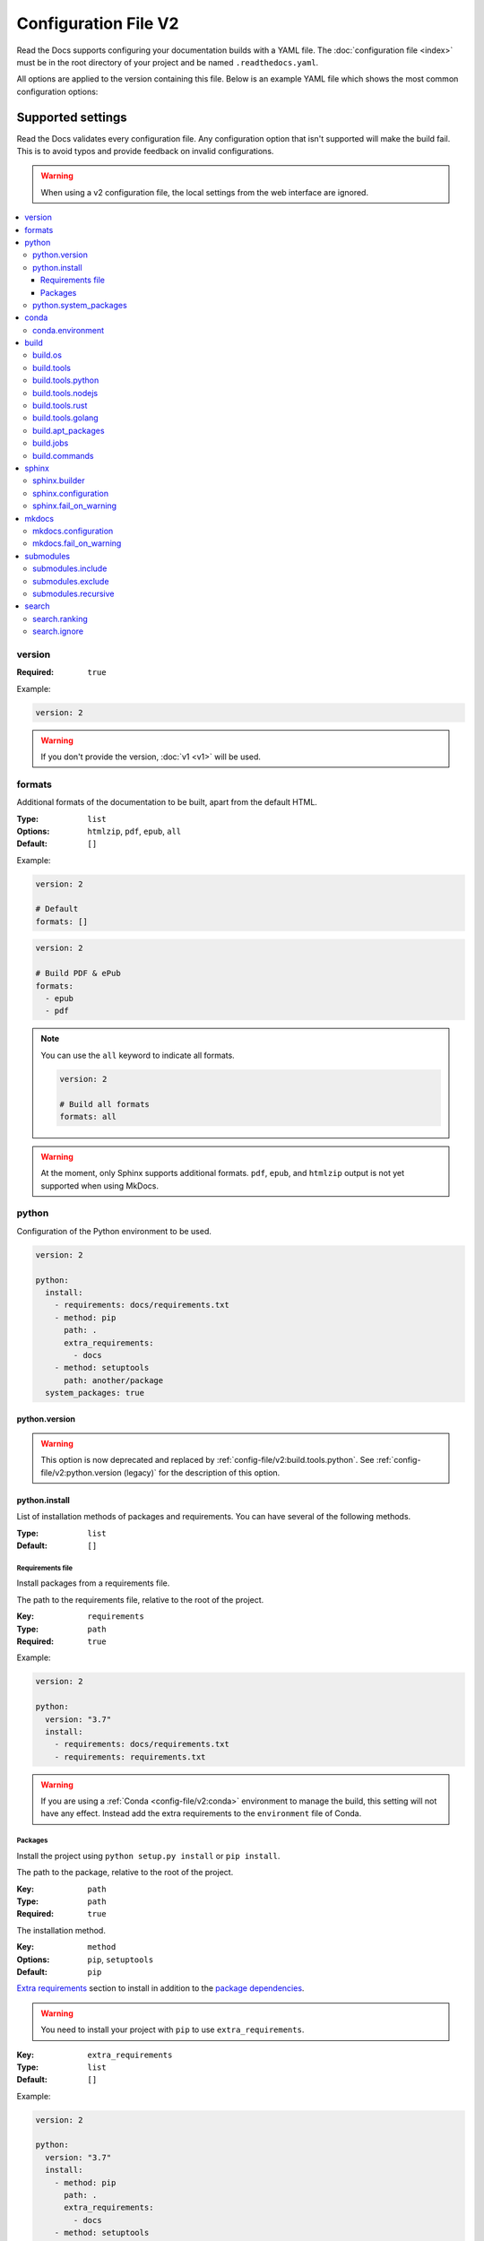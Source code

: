 Configuration File V2
=====================

Read the Docs supports configuring your documentation builds with a YAML file.
The :doc:`configuration file <index>` must be in the root directory of your project
and be named ``.readthedocs.yaml``.

All options are applied to the version containing this file.
Below is an example YAML file which shows the most common configuration options:

.. tabs::

   .. tab:: Sphinx

      .. code:: yaml

         # .readthedocs.yaml
         # Read the Docs configuration file
         # See https://docs.readthedocs.io/en/stable/config-file/v2.html for details

         # Required
         version: 2

         # Set the version of Python and other tools you might need
         build:
           os: ubuntu-20.04
           tools:
             python: "3.9"
             # You can also specify other tool versions:
             # nodejs: "16"
             # rust: "1.55"
             # golang: "1.17"

         # Build documentation in the docs/ directory with Sphinx
         sphinx:
            configuration: docs/conf.py

         # If using Sphinx, optionally build your docs in additional formats such as PDF
         # formats:
         #    - pdf

         # Optionally declare the Python requirements required to build your docs
         python:
            install:
            - requirements: docs/requirements.txt

   .. tab:: MkDocs

      .. code:: yaml

         # .readthedocs.yaml
         # Read the Docs configuration file
         # See https://docs.readthedocs.io/en/stable/config-file/v2.html for details

         # Required
         version: 2

         # Set the version of Python and other tools you might need
         build:
           os: ubuntu-20.04
           tools:
             python: "3.9"

         mkdocs:
           configuration: mkdocs.yml

         # Optionally declare the Python requirements required to build your docs
         python:
            install:
            - requirements: docs/requirements.txt

Supported settings
------------------

Read the Docs validates every configuration file.
Any configuration option that isn't supported will make the build fail.
This is to avoid typos and provide feedback on invalid configurations.

.. warning::

   When using a v2 configuration file,
   the local settings from the web interface are ignored.

.. contents::
   :local:
   :depth: 3

version
~~~~~~~

:Required: ``true``

Example:

.. code-block:: yaml

   version: 2

.. warning::

   If you don't provide the version, :doc:`v1 <v1>` will be used.

formats
~~~~~~~

Additional formats of the documentation to be built,
apart from the default HTML.

:Type: ``list``
:Options: ``htmlzip``, ``pdf``, ``epub``, ``all``
:Default: ``[]``

Example:

.. code-block:: yaml

   version: 2

   # Default
   formats: []

.. code-block:: yaml

   version: 2

   # Build PDF & ePub
   formats:
     - epub
     - pdf

.. note::

   You can use the ``all`` keyword to indicate all formats.

   .. code-block:: yaml

      version: 2

      # Build all formats
      formats: all

.. warning::

   At the moment, only Sphinx supports additional formats.
   ``pdf``, ``epub``, and ``htmlzip`` output is not yet supported when using MkDocs.

python
~~~~~~

Configuration of the Python environment to be used.

.. code-block:: yaml

   version: 2

   python:
     install:
       - requirements: docs/requirements.txt
       - method: pip
         path: .
         extra_requirements:
           - docs
       - method: setuptools
         path: another/package
     system_packages: true

python.version
``````````````

.. warning::

   This option is now deprecated
   and replaced by :ref:`config-file/v2:build.tools.python`.
   See :ref:`config-file/v2:python.version (legacy)`
   for the description of this option.

python.install
``````````````

List of installation methods of packages and requirements.
You can have several of the following methods.

:Type: ``list``
:Default: ``[]``

Requirements file
'''''''''''''''''

Install packages from a requirements file.

The path to the requirements file, relative to the root of the project.

:Key: ``requirements``
:Type: ``path``
:Required: ``true``

Example:

.. code-block:: yaml

   version: 2

   python:
     version: "3.7"
     install:
       - requirements: docs/requirements.txt
       - requirements: requirements.txt

.. warning::

  If you are using a :ref:`Conda <config-file/v2:conda>` environment to
  manage the build, this setting will not have any effect. Instead
  add the extra requirements to the ``environment`` file of Conda.

Packages
''''''''

Install the project using ``python setup.py install`` or ``pip install``.

The path to the package, relative to the root of the project.

:Key: ``path``
:Type: ``path``
:Required: ``true``

The installation method.

:Key: ``method``
:Options: ``pip``, ``setuptools``
:Default: ``pip``

`Extra requirements`_ section to install in addition to the `package dependencies`_.

.. _Extra Requirements: https://setuptools.readthedocs.io/en/latest/userguide/dependency_management.html#optional-dependencies
.. _package dependencies: https://setuptools.readthedocs.io/en/latest/userguide/dependency_management.html#declaring-required-dependency

.. warning::

   You need to install your project with ``pip`` to use ``extra_requirements``.

:Key: ``extra_requirements``
:Type: ``list``
:Default: ``[]``

Example:

.. code-block:: yaml

   version: 2

   python:
     version: "3.7"
     install:
       - method: pip
         path: .
         extra_requirements:
           - docs
       - method: setuptools
         path: package

With the previous settings, Read the Docs will execute the next commands:

.. prompt:: bash $

   pip install .[docs]
   python package/setup.py install

python.system_packages
``````````````````````

Give the virtual environment access to the global site-packages directory.

:Type: ``bool``
:Default: ``false``

.. warning::

  If you are using a :ref:`Conda <config-file/v2:conda>` environment
  to manage the build, this setting will not have any effect, since
  the virtual environment creation is managed by Conda.

conda
~~~~~

Configuration for Conda support.

.. code-block:: yaml

   version: 2

   conda:
     environment: environment.yml

conda.environment
`````````````````

The path to the Conda environment file, relative to the root of the project.

:Type: ``path``
:Required: ``true``

build
~~~~~

Configuration for the documentation build process.
This allows you to specify the base Read the Docs image
used to build the documentation,
and control the versions of several tools:
Python, Node.js, Rust, and Go.

.. code-block:: yaml

   version: 2

   build:
     os: ubuntu-20.04
     tools:
       python: "3.9"
       nodejs: "16"
       rust: "1.55"
       golang: "1.17"

build.os
````````

The Docker image used for building the docs.
Image names refer to the operating system Read the Docs uses to build them.

.. note::

   Arbitrary Docker images are not supported.

:Type: ``string``
:Options: ``ubuntu-20.04``, ``ubuntu-22.04``
:Required: ``true``

build.tools
```````````

Version specifiers for each tool. It must contain at least one tool.

:Type: ``dict``
:Options: ``python``, ``nodejs``, ``rust``, ``golang``
:Required: ``true``

build.tools.python
``````````````````

Python version to use.
You can use several interpreters and versions, from CPython, PyPy, Miniconda, and Mamba.

.. note::

   If you use Miniconda3 or Mambaforge, you can select the Python version
   using the ``environment.yml`` file. See our :doc:`/guides/conda` guide
   for more information.

:Type: ``string``
:Options:
  - ``2.7``
  - ``3`` (last stable CPython version)
  - ``3.6``
  - ``3.7``
  - ``3.8``
  - ``3.9``
  - ``3.10``
  - ``pypy3.7``
  - ``miniconda3-4.7``
  - ``mambaforge-4.10``

build.tools.nodejs
``````````````````

Node.js version to use.

:Type: ``string``
:Options: ``14``, ``16``

build.tools.rust
````````````````

Rust version to use.

:Type: ``string``
:Options: ``1.55``

build.tools.golang
``````````````````

Go version to use.

:Type: ``string``
:Options: ``1.17``

build.apt_packages
``````````````````

List of `APT packages`_ to install.
Our build servers run Ubuntu 18.04, with the default set of package repositories installed.
We don't currently support PPA's or other custom repositories.

.. _APT packages: https://packages.ubuntu.com/

:Type: ``list``
:Default: ``[]``

.. code-block:: yaml

   version: 2

   build:
     apt_packages:
       - libclang
       - cmake

.. note::

   When possible avoid installing Python packages using apt (``python3-numpy`` for example),
   :ref:`use pip or Conda instead <guides/reproducible-builds:pinning dependencies>`.


build.jobs
``````````

Commands to be run before or after a Read the Docs :term:`pre-defined build jobs`.
This allows you to run custom commands at a particular moment in the build process.
See :doc:`/build-customization` for more details.


.. code-block:: yaml

   version: 2

   build:
     os: ubuntu-22.04
     tools:
       python: "3.10"
     jobs:
       pre_create_environment:
         - echo "Command run at 'pre_create_environment' step"
       post_build:
         - echo "Command run at 'post_build' step"
         - echo `date`

.. note::

   Each key under ``build.jobs`` must be a list of strings.
   ``build.os`` and ``build.tools`` are also required to use ``build.jobs``.


:Type: ``dict``
:Allowed keys: ``post_checkout``, ``pre_system_dependencies``, ``post_system_dependencies``,
   ``pre_create_environment``, ``post_create_environment``, ``pre_install``, ``post_install``,
   ``pre_build``, ``post_build``
:Required: ``false``
:Default: ``{}``


build.commands
``````````````

Specify a list of commands that Read the Docs will run on the build process.
When ``build.commands`` is used, none of the :term:`pre-defined build jobs` will be executed.
(see :doc:`/build-customization` for more details).
This allows you to run custom commands and control the build process completely.
The ``_readthedocs/html`` directory (relative to the checkout's path) will be uploaded and hosted by Read the Docs.

.. warning::

   This feature is in a *beta phase* and could suffer incompatible changes or even removed completely in the near feature.
   It does not yet support some of the Read the Docs' integrations like the :term:`flyout menu`, search and ads.
   However, integrating all of them is part of the plan.
   Use it under your own responsibility.

.. code-block:: yaml

   version: 2

   build:
     os: ubuntu-22.04
     tools:
       python: "3.10"
     commands:
       - pip install pelican
       - pelican --settings docs/pelicanconf.py --output _readthedocs/html/ docs/

.. note::

   ``build.os`` and ``build.tools`` are also required when using ``build.commands``.

:Type: ``list``
:Required: ``false``
:Default: ``[]``


sphinx
~~~~~~

Configuration for Sphinx documentation
(this is the default documentation type).

.. code-block:: yaml

   version: 2

   sphinx:
     builder: html
     configuration: conf.py
     fail_on_warning: true

.. note::
   If you want to pin Sphinx to a specific version,
   use a ``requirements.txt`` or ``environment.yml`` file
   (see :ref:`config-file/v2:requirements file` and  :ref:`config-file/v2:conda.environment`).
   If you are using a metadata file to describe code dependencies
   like ``setup.py``, ``pyproject.toml``, or similar,
   you can use the ``extra_requirements`` option
   (see :ref:`config-file/v2:packages`).
   This also allows you to override :ref:`the default pinning done by Read the Docs
   if your project was created before October 2020 <build-default-versions:external dependencies>`.

sphinx.builder
``````````````

The builder type for the Sphinx documentation.

:Type: ``string``
:Options: ``html``, ``dirhtml``, ``singlehtml``
:Default: ``html``

.. note::
   The ``htmldir`` builder option was renamed to ``dirhtml`` to use the same name as sphinx.
   Configurations using the old name will continue working.

sphinx.configuration
````````````````````

The path to the ``conf.py`` file, relative to the root of the project.

:Type: ``path``
:Default: ``null``

If the value is ``null``,
Read the Docs will try to find a ``conf.py`` file in your project.

sphinx.fail_on_warning
``````````````````````

Turn warnings into errors
(:option:`-W <sphinx:sphinx-build.-W>` and :option:`--keep-going <sphinx:sphinx-build.--keep-going>` options).
This means the build fails if there is a warning and exits with exit status 1.

:Type: ``bool``
:Default: ``false``

mkdocs
~~~~~~

Configuration for MkDocs documentation.

.. code-block:: yaml

   version: 2

   mkdocs:
     configuration: mkdocs.yml
     fail_on_warning: false

.. note::
   If you want to pin MkDocs to a specific version,
   use a ``requirements.txt`` or ``environment.yml`` file
   (see :ref:`config-file/v2:requirements file` and  :ref:`config-file/v2:conda.environment`).
   If you are using a metadata file to describe code dependencies
   like ``setup.py``, ``pyproject.toml``, or similar,
   you can use the ``extra_requirements`` option
   (see :ref:`config-file/v2:packages`).
   This also allows you to override :ref:`the default pinning done by Read the Docs
   if your project was created before March 2021 <build-default-versions:external dependencies>`.

mkdocs.configuration
````````````````````

The path to the ``mkdocs.yml`` file, relative to the root of the project.

:Type: ``path``
:Default: ``null``

If the value is ``null``,
Read the Docs will try to find a ``mkdocs.yml`` file in your project.

mkdocs.fail_on_warning
``````````````````````

`Turn warnings into errors <https://www.mkdocs.org/user-guide/configuration/#strict>`__.
This means that the build stops at the first warning and exits with exit status 1.

:Type: ``bool``
:Default: ``false``

submodules
~~~~~~~~~~

VCS submodules configuration.

.. note::

   Only Git is supported at the moment.

.. warning::

   You can't use ``include`` and ``exclude`` settings for submodules at the same time.

.. code-block:: yaml

   version: 2

   submodules:
     include:
       - one
       - two
     recursive: true

submodules.include
``````````````````

List of submodules to be included.

:Type: ``list``
:Default: ``[]``

.. note::

   You can use the ``all`` keyword to include all submodules.

   .. code-block:: yaml

      version: 2

      submodules:
        include: all

submodules.exclude
``````````````````

List of submodules to be excluded.

:Type: ``list``
:Default: ``[]``

.. note::

   You can use the ``all`` keyword to exclude all submodules.
   This is the same as ``include: []``.

   .. code-block:: yaml

      version: 2

      submodules:
        exclude: all

submodules.recursive
````````````````````

Do a recursive clone of the submodules.

:Type: ``bool``
:Default: ``false``

.. note::

   This is ignored if there aren't submodules to clone.

search
~~~~~~

Settings for more control over :doc:`/server-side-search`.

.. code-block:: yaml

   version: 2

   search:
     ranking:
       api/v1/*: -1
       api/v2/*: 4
     ignore:
       - 404.html

search.ranking
``````````````

Set a custom search rank over pages matching a pattern.

:Type: ``map`` of patterns to ranks
:Default: ``{}``

Patterns are matched against the final html pages produced by the build
(you should try to match `index.html`, not `docs/index.rst`).
Patterns can include some special characters:

- ``*`` matches everything
- ``?`` matches any single character
- ``[seq]`` matches any character in ``seq``

The rank can be an integer number between -10 and 10 (inclusive).
Pages with a rank closer to -10 will appear further down the list of results,
and pages with a rank closer to 10 will appear higher in the list of results.
Note that 0 means *normal rank*, not *no rank*.

If you are looking to completely ignore a page,
check :ref:`config-file/v2:search.ignore`.

.. code-block:: yaml

   version: 2

   search:
     ranking:
       # Match a single file
       tutorial.html: 2

       # Match all files under the api/v1 directory
       api/v1/*: -5

       # Match all files that end with tutorial.html
       '*/tutorial.html': 3

.. note::

   The final rank will be the last pattern to match the page.

.. tip::

   Is better to decrease the rank of pages you want to deprecate,
   rather than increasing the rank of the other pages.

search.ignore
`````````````

Don't index files matching a pattern.
This is, you won't see search results from these files.

:Type: ``list`` of patterns
:Default: ``['search.html', 'search/index.html', '404.html', '404/index.html']``

Patterns are matched against the final html pages produced by the build
(you should try to match `index.html`, not `docs/index.rst`).
Patterns can include some special characters:

- ``*`` matches everything
- ``?`` matches any single character
- ``[seq]`` matches any character in ``seq``

.. code-block:: yaml

   version: 2

   search:
      ignore:
        # Ignore a single file
        - 404.html

        # Ignore all files under the search/ directory
        - search/*

        # Ignore all files that end with ref.html
        - '*/ref.html'

.. code-block:: yaml

   version: 2

   search:
      ignore:
        # Custom files to ignore
        - file.html
        - api/v1/*

        # Defaults
        - search.html
        - search/index.html
        - 404.html
        - 404/index.html'

.. note::

   Since Read the Docs fallbacks to the original search engine when no results are found,
   you may still see search results from ignored pages.

Schema
------

You can see the complete schema
`here <https://github.com/readthedocs/readthedocs.org/blob/main/readthedocs/rtd_tests/fixtures/spec/v2/schema.json>`_.


Legacy ``build`` specification
------------------------------

The legacy ``build`` specification used a different set of Docker images,
and only allowed you to specify the Python version.
It remains supported for backwards compatibility reasons.
Check out the :ref:`config-file/v2:build` above
for an alternative method that is more flexible.

.. code-block:: yaml

   version: 2

   build:
     image: latest
     apt_packages:
       - libclang
       - cmake

   python:
     version: "3.7"

The legacy ``build`` specification also supports
the ``apt_packages`` key described above.

.. warning::

   When using the new specification,
   the ``build.image`` and ``python.version`` options cannot be used.
   Doing so will error the build.

build (legacy)
~~~~~~~~~~~~~~

build.image (legacy)
````````````````````

The Docker image used for building the docs.

:Type: ``string``
:Options: ``stable``, ``latest``
:Default: ``latest``

Each image support different Python versions and has different packages installed,
as defined here:

* `stable <https://github.com/readthedocs/readthedocs-docker-images/tree/releases/5.x>`_: :buildpyversions:`stable`
* `latest <https://github.com/readthedocs/readthedocs-docker-images/tree/releases/6.x>`_: :buildpyversions:`latest`

python.version (legacy)
```````````````````````

The Python version (this depends on :ref:`config-file/v2:build.image (legacy)`).

:Type: ``string``
:Default: ``3``

.. note::

   Make sure to use quotes (``"``) to make it a string.
   We previously supported using numbers here,
   but that approach is deprecated.

.. warning::

   If you are using a :ref:`Conda <config-file/v2:conda>` environment to manage
   the build, this setting will not have any effect, as the Python version is managed by Conda.

Migrating from v1
-----------------

Changes
~~~~~~~

- The version setting is required. See :ref:`config-file/v2:version`.
- The default value of the :ref:`config-file/v2:formats` setting has changed to ``[]``
  and it doesn't include the values from the web interface.
- The top setting ``requirements_file`` was moved to ``python.install``
  and we don't try to find a requirements file if the option isn't present.
  See :ref:`config-file/v2:Requirements file`.
- The setting ``conda.file`` was renamed to ``conda.environment``.
  See :ref:`config-file/v2:conda.environment`.
- The ``build.image`` setting has been replaced by ``build.os``.
  See :ref:`config-file/v2:build.os`.
  Alternatively, you can use the legacy ``build.image``
  that now has only two options: ``latest`` (default) and ``stable``.
- The settings ``python.setup_py_install`` and ``python.pip_install`` were replaced by ``python.install``.
  And now it accepts a path to the package.
  See :ref:`config-file/v2:Packages`.
- The setting ``python.use_system_site_packages`` was renamed to ``python.system_packages``.
  See :ref:`config-file/v2:python.system_packages`.
- The build will fail if there are invalid keys (strict mode).

.. warning::

   Some values from the web interface are no longer respected,
   please see :ref:`config-file/v2:Migrating from the web interface` if you have settings there.

New settings
~~~~~~~~~~~~

- :ref:`config-file/v2:sphinx`
- :ref:`config-file/v2:mkdocs`
- :ref:`config-file/v2:submodules`
- :ref:`config-file/v2:python.install`
- :ref:`config-file/v2:search`

Migrating from the web interface
--------------------------------

This should be pretty straightforward,
just go to the :guilabel:`Admin` > :guilabel:`Advanced settings`,
and find their respective setting in :ref:`here <config-file/v2:Supported settings>`.

Not all settings in the web interface are per version, but are per project.
These settings aren't supported via the configuration file.

* ``Name``
* ``Repository URL``
* ``Repository type``
* ``Language``
* ``Programming language``
* ``Project homepage``
* ``Tags``
* ``Single version``
* ``Default branch``
* ``Default version``
* ``Show versions warning``
* ``Privacy level``
* ``Analytics code``

